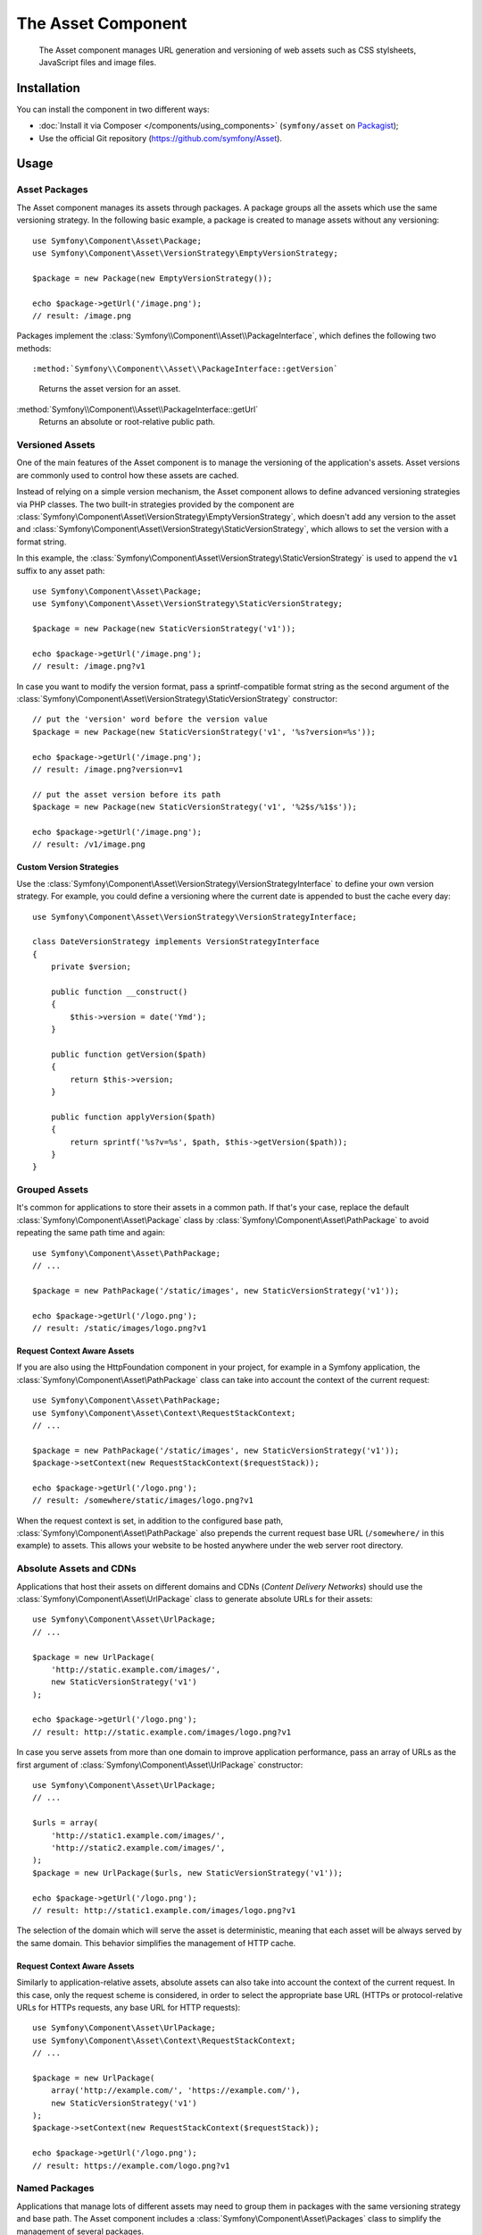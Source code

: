 .. index::
   single: Asset
   single: Components; Asset

The Asset Component
===================

   The Asset component manages URL generation and versioning of web assets such
   as CSS stylsheets, JavaScript files and image files.

Installation
------------

You can install the component in two different ways:

* :doc:`Install it via Composer </components/using_components>` (``symfony/asset`` on `Packagist`_);
* Use the official Git repository (https://github.com/symfony/Asset).

Usage
-----

Asset Packages
~~~~~~~~~~~~~~

The Asset component manages its assets through packages. A package groups all
the assets which use the same versioning strategy. In the following basic
example, a package is created to manage assets without any versioning::

    use Symfony\Component\Asset\Package;
    use Symfony\Component\Asset\VersionStrategy\EmptyVersionStrategy;

    $package = new Package(new EmptyVersionStrategy());

    echo $package->getUrl('/image.png');
    // result: /image.png

Packages implement the :class:`Symfony\\Component\\Asset\\PackageInterface`,
which defines the following two methods::

:method:`Symfony\\Component\\Asset\\PackageInterface::getVersion`
    Returns the asset version for an asset.

:method:`Symfony\\Component\\Asset\\PackageInterface::getUrl`
    Returns an absolute or root-relative public path.

Versioned Assets
~~~~~~~~~~~~~~~~

One of the main features of the Asset component is to manage the versioning of
the application's assets. Asset versions are commonly used to control how these
assets are cached.

Instead of relying on a simple version mechanism, the Asset component allows to
define advanced versioning strategies via PHP classes. The two built-in strategies
provided by the component are :class:`Symfony\Component\Asset\VersionStrategy\EmptyVersionStrategy`,
which doesn't add any version to the asset and :class:`Symfony\Component\Asset\VersionStrategy\StaticVersionStrategy`,
which allows to set the version with a format string.

In this example, the :class:`Symfony\Component\Asset\VersionStrategy\StaticVersionStrategy`
is used to append the ``v1`` suffix to any asset path::

    use Symfony\Component\Asset\Package;
    use Symfony\Component\Asset\VersionStrategy\StaticVersionStrategy;

    $package = new Package(new StaticVersionStrategy('v1'));

    echo $package->getUrl('/image.png');
    // result: /image.png?v1

In case you want to modify the version format, pass a sprintf-compatible format
string as the second argument of the
:class:`Symfony\Component\Asset\VersionStrategy\StaticVersionStrategy` constructor::

    // put the 'version' word before the version value
    $package = new Package(new StaticVersionStrategy('v1', '%s?version=%s'));

    echo $package->getUrl('/image.png');
    // result: /image.png?version=v1

    // put the asset version before its path
    $package = new Package(new StaticVersionStrategy('v1', '%2$s/%1$s'));

    echo $package->getUrl('/image.png');
    // result: /v1/image.png

Custom Version Strategies
.........................

Use the :class:`Symfony\Component\Asset\VersionStrategy\VersionStrategyInterface`
to define your own version strategy. For example, you could define a versioning
where the current date is appended to bust the cache every day::

    use Symfony\Component\Asset\VersionStrategy\VersionStrategyInterface;

    class DateVersionStrategy implements VersionStrategyInterface
    {
        private $version;

        public function __construct()
        {
            $this->version = date('Ymd');
        }

        public function getVersion($path)
        {
            return $this->version;
        }

        public function applyVersion($path)
        {
            return sprintf('%s?v=%s', $path, $this->getVersion($path));
        }
    }

Grouped Assets
~~~~~~~~~~~~~~

It's common for applications to store their assets in a common path. If that's
your case, replace the default :class:`Symfony\Component\Asset\Package` class by
:class:`Symfony\Component\Asset\PathPackage` to avoid repeating the same path
time and again::

    use Symfony\Component\Asset\PathPackage;
    // ...

    $package = new PathPackage('/static/images', new StaticVersionStrategy('v1'));

    echo $package->getUrl('/logo.png');
    // result: /static/images/logo.png?v1

Request Context Aware Assets
............................

If you are also using the HttpFoundation component in your project, for example
in a Symfony application, the :class:`Symfony\Component\Asset\PathPackage` class
can take into account the context of the current request::

    use Symfony\Component\Asset\PathPackage;
    use Symfony\Component\Asset\Context\RequestStackContext;
    // ...

    $package = new PathPackage('/static/images', new StaticVersionStrategy('v1'));
    $package->setContext(new RequestStackContext($requestStack));

    echo $package->getUrl('/logo.png');
    // result: /somewhere/static/images/logo.png?v1

When the request context is set, in addition to the configured base path,
:class:`Symfony\Component\Asset\PathPackage` also prepends the current request
base URL (``/somewhere/`` in this example) to assets. This allows your website
to be hosted anywhere under the web server root directory.

Absolute Assets and CDNs
~~~~~~~~~~~~~~~~~~~~~~~~

Applications that host their assets on different domains and CDNs (*Content
Delivery Networks*) should use the :class:`Symfony\Component\Asset\UrlPackage`
class to generate absolute URLs for their assets::

    use Symfony\Component\Asset\UrlPackage;
    // ...

    $package = new UrlPackage(
        'http://static.example.com/images/',
        new StaticVersionStrategy('v1')
    );

    echo $package->getUrl('/logo.png');
    // result: http://static.example.com/images/logo.png?v1

In case you serve assets from more than one domain to improve application
performance, pass an array of URLs as the first argument of
:class:`Symfony\Component\Asset\UrlPackage` constructor::

    use Symfony\Component\Asset\UrlPackage;
    // ...

    $urls = array(
        'http://static1.example.com/images/',
        'http://static2.example.com/images/',
    );
    $package = new UrlPackage($urls, new StaticVersionStrategy('v1'));

    echo $package->getUrl('/logo.png');
    // result: http://static1.example.com/images/logo.png?v1

The selection of the domain which will serve the asset is deterministic, meaning
that each asset will be always served by the same domain. This behavior simplifies
the management of HTTP cache.

Request Context Aware Assets
............................

Similarly to application-relative assets, absolute assets can also take into
account the context of the current request. In this case, only the request
scheme is considered, in order to select the appropriate base URL (HTTPs or
protocol-relative URLs for HTTPs requests, any base URL for HTTP requests)::

    use Symfony\Component\Asset\UrlPackage;
    use Symfony\Component\Asset\Context\RequestStackContext;
    // ...

    $package = new UrlPackage(
        array('http://example.com/', 'https://example.com/'),
        new StaticVersionStrategy('v1')
    );
    $package->setContext(new RequestStackContext($requestStack));

    echo $package->getUrl('/logo.png');
    // result: https://example.com/logo.png?v1

Named Packages
~~~~~~~~~~~~~~

Applications that manage lots of different assets may need to group them in
packages with the same versioning strategy and base path. The Asset component
includes a :class:`Symfony\Component\Asset\Packages` class to simplify the
management of several packages.

In the following example, all packages use the same versioning strategy, but
they all have different base paths::

    use Symfony\Component\Asset\Package;
    use Symfony\Component\Asset\PathPackage;
    use Symfony\Component\Asset\UrlPackage;
    use Symfony\Component\Asset\Packages;
    // ...

    $versionStrategy = new StaticVersionStrategy('v1');

    $defaultPackage = new Package($versionStrategy);

    $namedPackages = array(
        'img' => new UrlPackage('http://img.example.com/', $versionStrategy),
        'doc' => new PathPackage('/somewhere/deep/for/documents', $versionStrategy),
    );

    $packages = new Packages($defaultPackage, $namedPackages)

The :class:`Symfony\Component\Asset\Packages` class requires to define a default
package which will be applied to all assets except those which indicate the name
of the package to use. In addition, this application defines a package named
``img`` to serve images from an external domain and a ``doc`` package to avoid
repeating long paths when linking to a document inside a template::

    echo $packages->getUrl('/main.css');
    // result: /main.css?v1

    echo $packages->getUrl('/logo.png', 'img');
    // result: http://img.example.com/logo.png?v1

    echo $packages->getUrl('/resume.pdf', 'doc');
    // result: /somewhere/deep/for/documents/resume.pdf?v1

.. _Packagist: https://packagist.org/packages/symfony/asset
